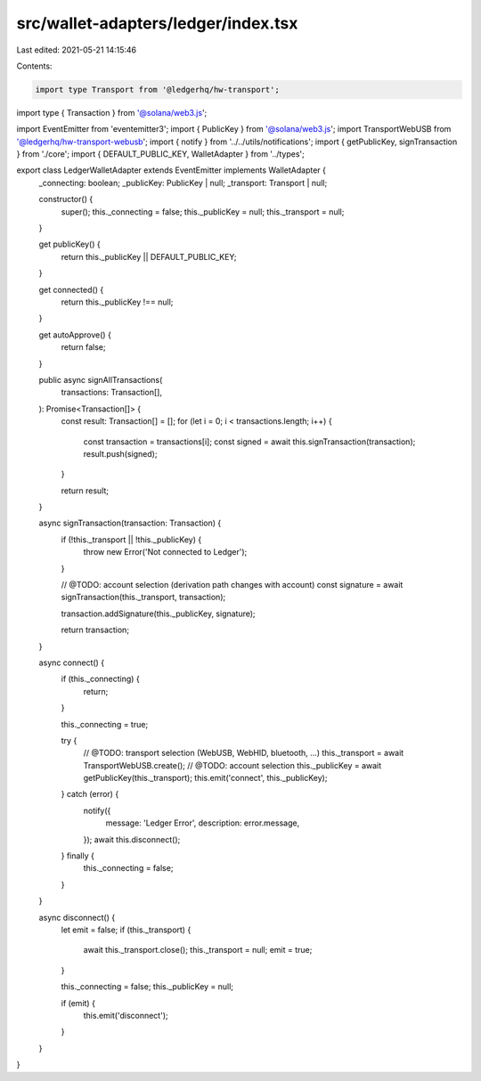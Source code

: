 src/wallet-adapters/ledger/index.tsx
====================================

Last edited: 2021-05-21 14:15:46

Contents:

.. code-block:: tsx

    import type Transport from '@ledgerhq/hw-transport';
import type { Transaction } from '@solana/web3.js';

import EventEmitter from 'eventemitter3';
import { PublicKey } from '@solana/web3.js';
import TransportWebUSB from '@ledgerhq/hw-transport-webusb';
import { notify } from '../../utils/notifications';
import { getPublicKey, signTransaction } from './core';
import { DEFAULT_PUBLIC_KEY, WalletAdapter } from '../types';

export class LedgerWalletAdapter extends EventEmitter implements WalletAdapter {
  _connecting: boolean;
  _publicKey: PublicKey | null;
  _transport: Transport | null;

  constructor() {
    super();
    this._connecting = false;
    this._publicKey = null;
    this._transport = null;
  }

  get publicKey() {
    return this._publicKey || DEFAULT_PUBLIC_KEY;
  }

  get connected() {
    return this._publicKey !== null;
  }

  get autoApprove() {
    return false;
  }

  public async signAllTransactions(
    transactions: Transaction[],
  ): Promise<Transaction[]> {
    const result: Transaction[] = [];
    for (let i = 0; i < transactions.length; i++) {
      const transaction = transactions[i];
      const signed = await this.signTransaction(transaction);
      result.push(signed);
    }

    return result;
  }

  async signTransaction(transaction: Transaction) {
    if (!this._transport || !this._publicKey) {
      throw new Error('Not connected to Ledger');
    }

    // @TODO: account selection (derivation path changes with account)
    const signature = await signTransaction(this._transport, transaction);

    transaction.addSignature(this._publicKey, signature);

    return transaction;
  }

  async connect() {
    if (this._connecting) {
      return;
    }

    this._connecting = true;

    try {
      // @TODO: transport selection (WebUSB, WebHID, bluetooth, ...)
      this._transport = await TransportWebUSB.create();
      // @TODO: account selection
      this._publicKey = await getPublicKey(this._transport);
      this.emit('connect', this._publicKey);
    } catch (error) {
      notify({
        message: 'Ledger Error',
        description: error.message,
      });
      await this.disconnect();
    } finally {
      this._connecting = false;
    }
  }

  async disconnect() {
    let emit = false;
    if (this._transport) {
      await this._transport.close();
      this._transport = null;
      emit = true;
    }

    this._connecting = false;
    this._publicKey = null;

    if (emit) {
      this.emit('disconnect');
    }
  }
}


